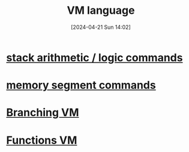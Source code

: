:PROPERTIES:
:ID:       40e051d5-e28f-4929-aaf2-2b7353b74d85
:END:
#+title: VM language
#+date: [2024-04-21 Sun 14:02]
#+startup: overview

[[file:images/vm_language.png]]
* [[id:1c166d79-3f8e-45a0-aa1c-0157e1b08937][stack arithmetic / logic commands]]
* [[id:10ca2929-07a9-48fd-bcb2-87c29de91126][memory segment commands]]
* [[id:55a42945-5cb9-4211-b208-34b990889a7c][Branching VM]]
* [[id:0dcb2d37-8864-4714-940e-e005f6009204][Functions VM]]
